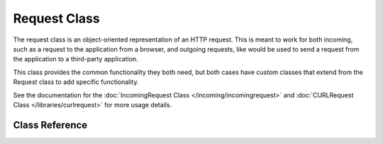#############
Request Class
#############

The request class is an object-oriented representation of an HTTP request. This is meant to
work for both incoming, such as a request to the application from a browser, and outgoing requests,
like would be used to send a request from the application to a third-party application.

This class
provides the common functionality they both need, but both cases have custom classes that extend
from the Request class to add specific functionality.

See the documentation for the :doc:`IncomingRequest Class </incoming/incomingrequest>` and
:doc:`CURLRequest Class </libraries/curlrequest>` for more usage details.

Class Reference
***************

.. php:namespace:: CodeIgniter\HTTP

.. php:class:: Request

    .. php:method:: getIPAddress()

        :returns: The user's IP Address, if it can be detected, or null. If the IP address
                    is not a valid IP address, then will return 0.0.0.0
        :rtype:   string

        Returns the IP address for the current user. If the IP address is not valid, the method
        will return '0.0.0.0':

        .. literalinclude:: request/001.php

        .. important:: This method takes into account the ``Config\App::$proxyIPs`` setting and will
            return the reported client IP address by the HTTP header for the allowed IP address.

    .. php:method:: isValidIP($ip[, $which = ''])

        .. deprecated:: 4.0.5
           Use :doc:`../libraries/validation` instead.

        .. important:: This method is deprecated. It will be removed in future releases.

        :param    string $ip: IP address
        :param    string $which: IP protocol ('ipv4' or 'ipv6')
        :returns: true if the address is valid, false if not
        :rtype:   bool

        Takes an IP address as input and returns true or false (boolean) depending
        on whether it is valid or not.

        .. note:: The $request->getIPAddress() method above automatically validates the IP address.

            .. literalinclude:: request/002.php

        Accepts an optional second string parameter of 'ipv4' or 'ipv6' to specify
        an IP format. The default checks for both formats.

    .. php:method:: getMethod([$upper = false])

        .. important:: Use of the ``$upper`` parameter is deprecated. It will be removed in future releases.

        :param bool $upper: Whether to return the request method name in upper or lower case
        :returns: HTTP request method
        :rtype: string

        Returns the ``$_SERVER['REQUEST_METHOD']``, with the option to set it
        in uppercase or lowercase.

        .. literalinclude:: request/003.php

    .. php:method:: setMethod($method)

        .. deprecated:: 4.0.5
           Use :php:meth:`CodeIgniter\\HTTP\\Request::withMethod()` instead.

        :param string $method: Sets the request method. Used when spoofing the request.
        :returns: This request
        :rtype: Request

    .. php:method:: withMethod($method)

        .. versionadded:: 4.0.5

        :param string $method: Sets the request method.
        :returns: New request instance
        :rtype: Request

    .. php:method:: getServer([$index = null[, $filter = null[, $flags = null]]])

        :param    mixed     $index: Value name
        :param    int       $filter: The type of filter to apply. A list of filters can be found in `PHP manual <https://www.php.net/manual/en/filter.filters.php>`__.
        :param    int|array $flags: Flags to apply. A list of flags can be found in `PHP manual <https://www.php.net/manual/en/filter.filters.flags.php>`__.
        :returns: ``$_SERVER`` item value if found, null if not
        :rtype:   mixed

        This method is identical to the ``getPost()``, ``getGet()`` and ``getCookie()`` methods from the
        :doc:`IncomingRequest Class </incoming/incomingrequest>`, only it fetches server data (``$_SERVER``):

        .. literalinclude:: request/004.php

        To return an array of multiple ``$_SERVER`` values, pass all the required keys
        as an array.

        .. literalinclude:: request/005.php

    .. php:method:: getEnv([$index = null[, $filter = null[, $flags = null]]])

        :param    mixed     $index: Value name
        :param    int       $filter: The type of filter to apply. A list of filters can be found in `PHP manual <https://www.php.net/manual/en/filter.filters.php>`__.
        :param    int|array $flags: Flags to apply. A list of flags can be found in `PHP manual <https://www.php.net/manual/en/filter.filters.flags.php>`__.
        :returns: ``$_ENV`` item value if found, null if not
        :rtype:   mixed

        This method is identical to the ``getPost()``, ``getGet()`` and ``getCookie()`` methods from the
        :doc:`IncomingRequest Class </incoming/incomingrequest>`, only it fetches env data (``$_ENV``):

        .. literalinclude:: request/006.php

        To return an array of multiple ``$_ENV`` values, pass all the required keys
        as an array.

        .. literalinclude:: request/007.php

    .. php:method:: setGlobal($method, $value)

        :param    string $method: Method name
        :param    mixed  $value:  Data to be added
        :returns: This request
        :rtype:   Request

        Allows manually setting the value of PHP global, like ``$_GET``, ``$_POST``, etc.

    .. php:method:: fetchGlobal($method [, $index = null[, $filter = null[, $flags = null]]])

        :param    string    $method: Input filter constant
        :param    mixed     $index: Value name
        :param    int       $filter: The type of filter to apply. A list of filters can be found in `PHP manual <https://www.php.net/manual/en/filter.filters.php>`__.
        :param    int|array $flags: Flags to apply. A list of flags can be found in `PHP manual <https://www.php.net/manual/en/filter.filters.flags.php>`__.
        :rtype:   mixed

        Fetches one or more items from a global, like cookies, get, post, etc.
        Can optionally filter the input when you retrieve it by passing in a filter.
